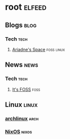 * root :elfeed:
** Blogs :blog:
*** Tech :tech:
**** [[https://ariadne.space/feed][Ariadne's Space]] :foss:linux:

** News :news:
*** Tech :tech:
**** [[https://news.itsfoss.com/feed][It's FOSS]] :foss:

** Linux :linux:
*** [[https://archlinux.org/feeds/news][archlinux]] :arch:
*** [[https://weekly.nixos.org/feeds/all.rss.xml][NixOS]] :nixos:
